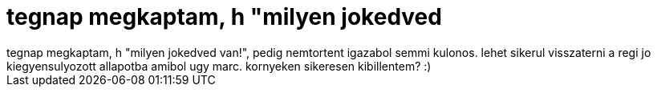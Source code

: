 = tegnap megkaptam, h &quot;milyen jokedved

:slug: tegnap_megkaptam_h_aquot_milyen_jokedved
:category: regi
:tags: hu
:date: 2006-10-04T13:59:10Z
++++
tegnap megkaptam, h "milyen jokedved van!", pedig nemtortent igazabol semmi kulonos. lehet sikerul visszaterni a regi jo kiegyensulyozott allapotba amibol ugy marc. kornyeken sikeresen kibillentem? :)
++++
